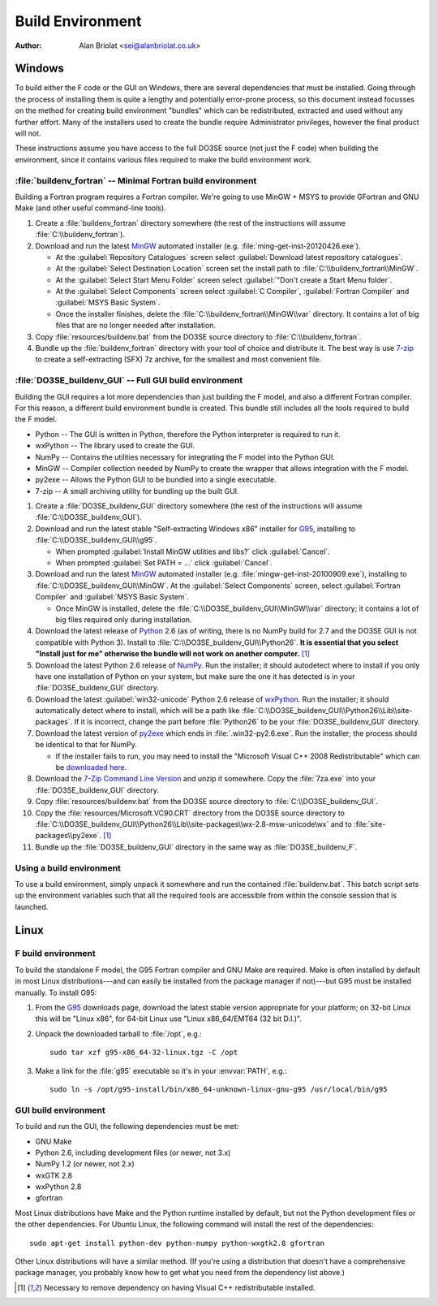 Build Environment
=================

:Author: Alan Briolat <sei@alanbriolat.co.uk>

Windows
-------

To build either the F code or the GUI on Windows, there are several dependencies that must be 
installed.  Going through the process of installing them is quite a lengthy and potentially 
error-prone process, so this document instead focusses on the method for creating build environment 
"bundles" which can be redistributed, extracted and used without any further effort.  Many of the 
installers used to create the bundle require Administrator privileges, however the final product 
will not.

These instructions assume you have access to the full DO3SE source (not just the F code) when 
building the environment, since it contains various files required to make the build environment 
work.


:file:`buildenv_fortran` -- Minimal Fortran build environment
^^^^^^^^^^^^^^^^^^^^^^^^^^^^^^^^^^^^^^^^^^^^^^^^^^^^^^^^^^^^^

Building a Fortran program requires a Fortran compiler.  We're going to use MinGW + MSYS to provide 
GFortran and GNU Make (and other useful command-line tools).

1.  Create a :file:`buildenv_fortran` directory somewhere (the rest of the instructions will assume 
    :file:`C:\\buildenv_fortran`).
2.  Download and run the latest MinGW_ automated installer (e.g.  
    :file:`ming-get-inst-20120426.exe`).

    * At the :guilabel:`Repository Catalogues` screen select :guilabel:`Download latest repository 
      catalogues`.
    * At the :guilabel:`Select Destination Location` screen set the install path to 
      :file:`C:\\buildenv_fortran\\MinGW`.
    * At the :guilabel:`Select Start Menu Folder` screen select :guilabel:`"Don't create a Start 
      Menu folder`.
    * At the :guilabel:`Select Components` screen select :guilabel:`C Compiler`, :guilabel:`Fortran 
      Compiler` and :guilabel:`MSYS Basic System`.
    * Once the installer finishes, delete the :file:`C:\\buildenv_fortran\\MinGW\\var` directory.  
      It contains a lot of big files that are no longer needed after installation.

3.  Copy :file:`resources/buildenv.bat` from the DO3SE source directory to 
    :file:`C:\\buildenv_fortran`.
4.  Bundle up the :file:`buildenv_fortran` directory with your tool of choice and distribute it.  
    The best way is use 7-zip_ to create a self-extracting (SFX) 7z archive, for the smallest and 
    most convenient file.


:file:`DO3SE_buildenv_GUI` -- Full GUI build environment
^^^^^^^^^^^^^^^^^^^^^^^^^^^^^^^^^^^^^^^^^^^^^^^^^^^^^^^^

Building the GUI requires a lot more dependencies than just building the F model, and also a 
different Fortran compiler.  For this reason, a different build environment bundle is created.  This 
bundle still includes all the tools required to build the F model.

* Python -- The GUI is written in Python, therefore the Python interpreter is required to run it.
* wxPython -- The library used to create the GUI.
* NumPy -- Contains the utilities necessary for integrating the F model into the Python GUI.
* MinGW -- Compiler collection needed by NumPy to create the wrapper that allows integration with 
  the F model.
* py2exe -- Allows the Python GUI to be bundled into a single executable.
* 7-zip -- A small archiving utility for bundling up the built GUI.

1.  Create a :file:`DO3SE_buildenv_GUI` directory somewhere (the rest of the instructions will 
    assume :file:`C:\\DO3SE_buildenv_GUI`).
2.  Download and run the latest stable "Self-extracting Windows x86" installer for G95_, installing 
    to :file:`C:\\DO3SE_buildenv_GUI\\g95`.

    * When prompted :guilabel:`Install MinGW utilities and libs?` click :guilabel:`Cancel`.
    * When prompted :guilabel:`Set PATH = ...` click :guilabel:`Cancel`.
      
3.  Download and run the latest MinGW_ automated installer (e.g.  
    :file:`mingw-get-inst-20100909.exe`), installing to :file:`C:\\DO3SE_buildenv_GUI\\MinGW`.  At 
    the :guilabel:`Select Components` screen, select :guilabel:`Fortran Compiler` and 
    :guilabel:`MSYS Basic System`.

    * Once MinGW is installed, delete the :file:`C:\\DO3SE_buildenv_GUI\\MinGW\\var` directory; it 
      contains a lot of big files required only during installation.

4.  Download the latest release of Python_ 2.6 (as of writing, there is no NumPy build for 2.7 and 
    the DO3SE GUI is not compatible with Python 3).  Install to 
    :file:`C:\\DO3SE_buildenv_GUI\\Python26`.  **It is essential that you select "Install just for 
    me" otherwise the bundle will not work on another computer.** [#novcredist]_
5.  Download the latest Python 2.6 release of NumPy_.  Run the installer; it should autodetect where 
    to install if you only have one installation of Python on your system, but make sure the one it 
    has detected is in your :file:`DO3SE_buildenv_GUI` directory.
6.  Download the latest :guilabel:`win32-unicode` Python 2.6 release of wxPython_.  Run the 
    installer; it should automatically detect where to install, which will be a path like 
    :file:`C:\\DO3SE_buildenv_GUI\\Python26\\Lib\\site-packages`.  If it is incorrect, change the 
    part before :file:`Python26` to be your :file:`DO3SE_buildenv_GUI` directory.
7.  Download the latest version of py2exe_ which ends in :file:`.win32-py2.6.exe`.  Run the 
    installer; the process should be identical to that for NumPy.
    
    * If the installer fails to run, you may need to install the "Microsoft Visual C++ 2008 
      Redistributable" which can be `downloaded here 
      <http://www.microsoft.com/downloads/details.aspx?FamilyID=9b2da534-3e03-4391-8a4d-074b9f2bc1bf&displaylang=en>`_.

8.  Download the `7-Zip Command Line Version`_ and unzip it somewhere.  Copy the :file:`7za.exe` 
    into your :file:`DO3SE_buildenv_GUI` directory.
9.  Copy :file:`resources/buildenv.bat` from the DO3SE source directory to 
    :file:`C:\\DO3SE_buildenv_GUI`.
10. Copy the :file:`resources/Microsoft.VC90.CRT` directory from the DO3SE source directory to 
    :file:`C:\\DO3SE_buildenv_GUI\\Python26\\Lib\\site-packages\\wx-2.8-msw-unicode\wx` and to 
    :file:`site-packages\\py2exe`.  [#novcredist]_
11. Bundle up the :file:`DO3SE_buildenv_GUI` directory in the same way as :file:`DO3SE_buildenv_F`.


Using a build environment
^^^^^^^^^^^^^^^^^^^^^^^^^

To use a build environment, simply unpack it somewhere and run the contained :file:`buildenv.bat`.  
This batch script sets up the environment variables such that all the required tools are accessible 
from within the console session that is launched.



Linux
-----

F build environment
^^^^^^^^^^^^^^^^^^^

To build the standalone F model, the G95 Fortran compiler and GNU Make are required.  Make is often 
installed by default in most Linux distributions---and can easily be installed from the package 
manager if not)---but G95 must be installed manually.  To install G95:

1.  From the G95_ downloads page, download the latest stable version appropriate for your platform; 
    on 32-bit Linux this will be "Linux x86", for 64-bit Linux use "Linux x86_64/EMT64 (32 bit 
    D.I.)".
2.  Unpack the downloaded tarball to :file:`/opt`, e.g.::
    
        sudo tar xzf g95-x86_64-32-linux.tgz -C /opt

3.  Make a link for the :file:`g95` executable so it's in your :envvar:`PATH`, e.g.::

        sudo ln -s /opt/g95-install/bin/x86_64-unknown-linux-gnu-g95 /usr/local/bin/g95

GUI build environment
^^^^^^^^^^^^^^^^^^^^^

To build and run the GUI, the following dependencies must be met:

* GNU Make
* Python 2.6, including development files (or newer, not 3.x)
* NumPy 1.2 (or newer, not 2.x)
* wxGTK 2.8
* wxPython 2.8
* gfortran

Most Linux distributions have Make and the Python runtime installed by default, but not the Python 
development files or the other dependencies.  For Ubuntu Linux, the following command will install 
the rest of the dependencies::

    sudo apt-get install python-dev python-numpy python-wxgtk2.8 gfortran

Other Linux distributions will have a similar method.  (If you're using a distribution that doesn't 
have a comprehensive package manager, you probably know how to get what you need from the dependency 
list above.)


.. [#novcredist] Necessary to remove dependency on having Visual C++ redistributable installed.


.. _G95: http://www.g95.org/downloads.shtml
.. _MSYS: http://sourceforge.net/downloads/mingw/MSYS/BaseSystem/
.. _MinGW: http://sourceforge.net/downloads/mingw/Automated%20MinGW%20Installer/mingw-get-inst/
.. _Python: http://python.org/download/releases/
.. _NumPy: http://sourceforge.net/projects/numpy/files/NumPy/
.. _wxPython: http://www.wxpython.org/download.php#binaries
.. _py2exe: http://sourceforge.net/projects/py2exe/files/
.. _7-zip: http://www.7-zip.org/
.. _7-Zip Command Line Version: http://www.7-zip.org/download.html
